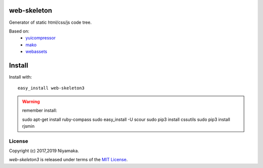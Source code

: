 web-skeleton
============

Generator of static html/css/js code tree.

Based on:
    - `yuicompressor <https://pypi.python.org/pypi/yuicompressor>`_
    - `mako <https://pypi.python.org/pypi/Mako>`_
    - `webassets <https://pypi.python.org/pypi/webassets>`_


Install
=======

Install with::

    easy_install web-skeleton3


.. warning:: remember install::

    sudo apt-get install ruby-compass
    sudo easy_install -U scour
    sudo pip3 install cssutils
    sudo pip3 install rjsmin

License
-------

Copyright (c) 2017,2019 Niyamaka.

`web-skeleton3` is released under terms of the
`MIT License <http://www.opensource.org/licenses/mit-license>`_.
